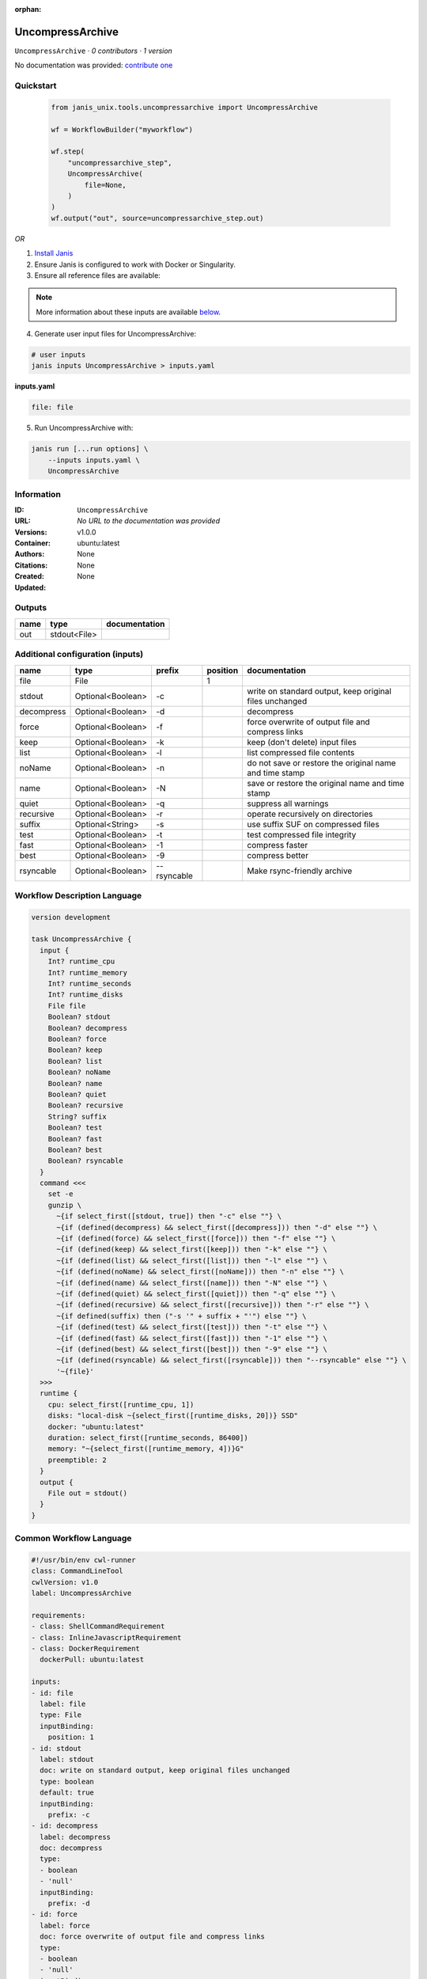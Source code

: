 :orphan:

UncompressArchive
=================

``UncompressArchive`` · *0 contributors · 1 version*

No documentation was provided: `contribute one <https://github.com/PMCC-BioinformaticsCore/janis-unix>`_


Quickstart
-----------

    .. code-block:: python

       from janis_unix.tools.uncompressarchive import UncompressArchive

       wf = WorkflowBuilder("myworkflow")

       wf.step(
           "uncompressarchive_step",
           UncompressArchive(
               file=None,
           )
       )
       wf.output("out", source=uncompressarchive_step.out)
    

*OR*

1. `Install Janis </tutorials/tutorial0.html>`_

2. Ensure Janis is configured to work with Docker or Singularity.

3. Ensure all reference files are available:

.. note:: 

   More information about these inputs are available `below <#additional-configuration-inputs>`_.



4. Generate user input files for UncompressArchive:

.. code-block:: bash

   # user inputs
   janis inputs UncompressArchive > inputs.yaml



**inputs.yaml**

.. code-block:: yaml

       file: file




5. Run UncompressArchive with:

.. code-block:: bash

   janis run [...run options] \
       --inputs inputs.yaml \
       UncompressArchive





Information
------------

:ID: ``UncompressArchive``
:URL: *No URL to the documentation was provided*
:Versions: v1.0.0
:Container: ubuntu:latest
:Authors: 
:Citations: None
:Created: None
:Updated: None


Outputs
-----------

======  ============  ===============
name    type          documentation
======  ============  ===============
out     stdout<File>
======  ============  ===============


Additional configuration (inputs)
---------------------------------

==========  =================  ===========  ==========  =======================================================
name        type               prefix         position  documentation
==========  =================  ===========  ==========  =======================================================
file        File                                     1
stdout      Optional<Boolean>  -c                       write on standard output, keep original files unchanged
decompress  Optional<Boolean>  -d                       decompress
force       Optional<Boolean>  -f                       force overwrite of output file and compress links
keep        Optional<Boolean>  -k                       keep (don't delete) input files
list        Optional<Boolean>  -l                       list compressed file contents
noName      Optional<Boolean>  -n                       do not save or restore the original name and time stamp
name        Optional<Boolean>  -N                       save or restore the original name and time stamp
quiet       Optional<Boolean>  -q                       suppress all warnings
recursive   Optional<Boolean>  -r                       operate recursively on directories
suffix      Optional<String>   -s                       use suffix SUF on compressed files
test        Optional<Boolean>  -t                       test compressed file integrity
fast        Optional<Boolean>  -1                       compress faster
best        Optional<Boolean>  -9                       compress better
rsyncable   Optional<Boolean>  --rsyncable              Make rsync-friendly archive
==========  =================  ===========  ==========  =======================================================

Workflow Description Language
------------------------------

.. code-block:: text

   version development

   task UncompressArchive {
     input {
       Int? runtime_cpu
       Int? runtime_memory
       Int? runtime_seconds
       Int? runtime_disks
       File file
       Boolean? stdout
       Boolean? decompress
       Boolean? force
       Boolean? keep
       Boolean? list
       Boolean? noName
       Boolean? name
       Boolean? quiet
       Boolean? recursive
       String? suffix
       Boolean? test
       Boolean? fast
       Boolean? best
       Boolean? rsyncable
     }
     command <<<
       set -e
       gunzip \
         ~{if select_first([stdout, true]) then "-c" else ""} \
         ~{if (defined(decompress) && select_first([decompress])) then "-d" else ""} \
         ~{if (defined(force) && select_first([force])) then "-f" else ""} \
         ~{if (defined(keep) && select_first([keep])) then "-k" else ""} \
         ~{if (defined(list) && select_first([list])) then "-l" else ""} \
         ~{if (defined(noName) && select_first([noName])) then "-n" else ""} \
         ~{if (defined(name) && select_first([name])) then "-N" else ""} \
         ~{if (defined(quiet) && select_first([quiet])) then "-q" else ""} \
         ~{if (defined(recursive) && select_first([recursive])) then "-r" else ""} \
         ~{if defined(suffix) then ("-s '" + suffix + "'") else ""} \
         ~{if (defined(test) && select_first([test])) then "-t" else ""} \
         ~{if (defined(fast) && select_first([fast])) then "-1" else ""} \
         ~{if (defined(best) && select_first([best])) then "-9" else ""} \
         ~{if (defined(rsyncable) && select_first([rsyncable])) then "--rsyncable" else ""} \
         '~{file}'
     >>>
     runtime {
       cpu: select_first([runtime_cpu, 1])
       disks: "local-disk ~{select_first([runtime_disks, 20])} SSD"
       docker: "ubuntu:latest"
       duration: select_first([runtime_seconds, 86400])
       memory: "~{select_first([runtime_memory, 4])}G"
       preemptible: 2
     }
     output {
       File out = stdout()
     }
   }

Common Workflow Language
-------------------------

.. code-block:: text

   #!/usr/bin/env cwl-runner
   class: CommandLineTool
   cwlVersion: v1.0
   label: UncompressArchive

   requirements:
   - class: ShellCommandRequirement
   - class: InlineJavascriptRequirement
   - class: DockerRequirement
     dockerPull: ubuntu:latest

   inputs:
   - id: file
     label: file
     type: File
     inputBinding:
       position: 1
   - id: stdout
     label: stdout
     doc: write on standard output, keep original files unchanged
     type: boolean
     default: true
     inputBinding:
       prefix: -c
   - id: decompress
     label: decompress
     doc: decompress
     type:
     - boolean
     - 'null'
     inputBinding:
       prefix: -d
   - id: force
     label: force
     doc: force overwrite of output file and compress links
     type:
     - boolean
     - 'null'
     inputBinding:
       prefix: -f
   - id: keep
     label: keep
     doc: keep (don't delete) input files
     type:
     - boolean
     - 'null'
     inputBinding:
       prefix: -k
   - id: list
     label: list
     doc: list compressed file contents
     type:
     - boolean
     - 'null'
     inputBinding:
       prefix: -l
   - id: noName
     label: noName
     doc: do not save or restore the original name and time stamp
     type:
     - boolean
     - 'null'
     inputBinding:
       prefix: -n
   - id: name
     label: name
     doc: save or restore the original name and time stamp
     type:
     - boolean
     - 'null'
     inputBinding:
       prefix: -N
   - id: quiet
     label: quiet
     doc: suppress all warnings
     type:
     - boolean
     - 'null'
     inputBinding:
       prefix: -q
   - id: recursive
     label: recursive
     doc: operate recursively on directories
     type:
     - boolean
     - 'null'
     inputBinding:
       prefix: -r
   - id: suffix
     label: suffix
     doc: use suffix SUF on compressed files
     type:
     - string
     - 'null'
     inputBinding:
       prefix: -s
   - id: test
     label: test
     doc: test compressed file integrity
     type:
     - boolean
     - 'null'
     inputBinding:
       prefix: -t
   - id: fast
     label: fast
     doc: compress faster
     type:
     - boolean
     - 'null'
     inputBinding:
       prefix: '-1'
   - id: best
     label: best
     doc: compress better
     type:
     - boolean
     - 'null'
     inputBinding:
       prefix: '-9'
   - id: rsyncable
     label: rsyncable
     doc: Make rsync-friendly archive
     type:
     - boolean
     - 'null'
     inputBinding:
       prefix: --rsyncable

   outputs:
   - id: out
     label: out
     type: stdout
   stdout: _stdout
   stderr: _stderr

   baseCommand: gunzip
   arguments: []
   id: UncompressArchive


